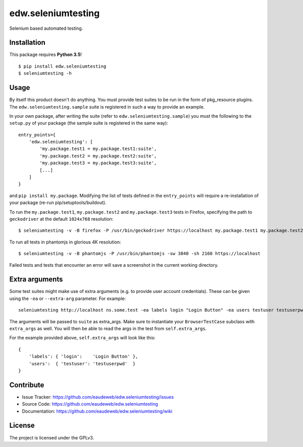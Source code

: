 ===================
edw.seleniumtesting
===================

Selenium based automated testing.


Installation
------------
This package requires **Python 3.5**!
::

    $ pip install edw.seleniumtesting
    $ seleniumtesting -h



Usage
-----

By itself this product doesn't do anything. You must provide test suites to be run in the form of pkg_resource plugins.
The ``edw.seleniumtesting.sample`` suite is registered in such a way to provide an example.

In your own package, after writing the suite (refer to ``edw.seleniumtesting.sample``) you must the following to the
``setup.py`` of your package (the sample suite is registered in the same way): ::

    entry_points={
        'edw.seleniumtesting': [
            'my.package.test1 = my.package.test1:suite',
            'my.package.test2 = my.package.test2:suite',
            'my.package.test3 = my.package.test3:suite',
            [...]
        ]
    }

and ``pip install my.package``. Modifying the list of tests defined in the ``entry_points`` will require a
re-installation of your package (re-run pip/setuptools/buildout).


To run the ``my.package.test1``, ``my.package.test2`` and ``my.package.test3`` tests in Firefox,
specifying the path to ``geckodriver`` at the default ``1024x768`` resolution: ::

    $ seleniumtesting -v -B firefox -P /usr/bin/geckodriver https://localhost my.package.test1 my.package.test2 my.package.test3


To run all tests in phantomjs in glorious 4K resolution: ::

    $ seleniumtesting -v -B phantomjs -P /usr/bin/phantomjs -sw 3840 -sh 2160 https://localhost

Failed tests and tests that encounter an error will save a screenshot in the current working directory.



Extra arguments
---------------

Some test suites might make use of extra arguments (e.g. to provide user account credentials).
These can be given using the ``-ea`` or ``--extra-arg`` parameter. For example: ::

  seleniumtesting http://localhost ns.some.test -ea labels login "Login Button" -ea users testuser testuserpwd

The arguments will be passed to ``suite`` as extra_args. Make sure to instantiate your ``BrowserTestCase`` subclass with ``extra_args`` as well. You will then be able to read the args in the test from ``self.extra_args``.

For the example provided above, ``self.extra_args`` will look like this: ::

  {
      'labels': { 'login':    'Login Button' },
      'users':  { 'testuser': 'testuserpwd'  }
  }


Contribute
----------

- Issue Tracker: https://github.com/eaudeweb/edw.seleniumtesting/issues
- Source Code: https://github.com/eaudeweb/edw.seleniumtesting
- Documentation: https://github.com/eaudeweb/edw.seleniumtesting/wiki


License
-------

The project is licensed under the GPLv3.
